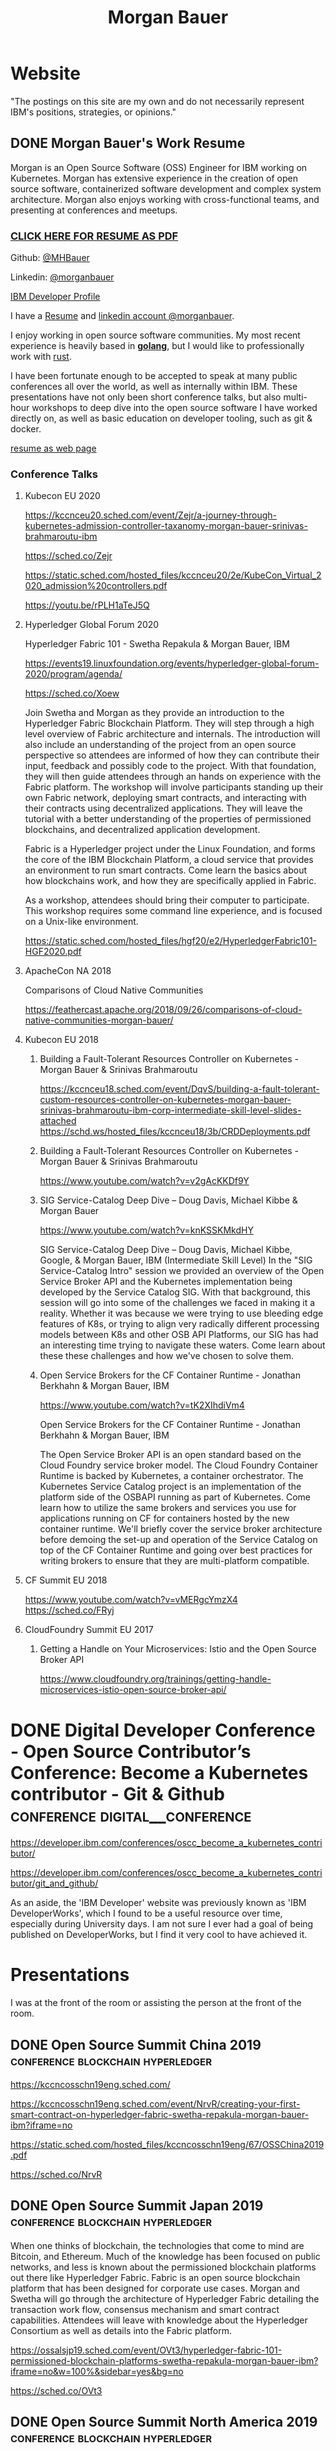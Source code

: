 #+STARTUP: logdone
#+hugo_base_dir: .
#+title: Morgan Bauer

* Website

"The postings on this site are my own and do not necessarily represent IBM's positions, strategies, or opinions."

** DONE Morgan Bauer's Work Resume
CLOSED: [2021-01-15 Fri 12:50]
:properties:
:export_file_name: 2021-01-15-resume
:end:

Morgan is an Open Source Software (OSS) Engineer for IBM working on Kubernetes. Morgan has extensive experience in the creation of open source software, containerized software development and complex system architecture. Morgan also enjoys working with cross-functional teams, and presenting at conferences and meetups.

*** [[/Morgan-Bauer-OpenSourceEngineer-resume.pdf][CLICK HERE FOR RESUME AS PDF]]

Github: [[https://github.com/MHBauer/][@MHBauer]]

Linkedin: [[https://www.linkedin.com/in/morganbauer/][@morganbauer]]

[[https://developer.ibm.com/profiles/mbauer/][IBM Developer Profile]]

I have a [[/Morgan-Bauer-OpenSourceEngineer-resume.pdf][Resume]] and [[https://www.linkedin.com/in/morganbauer/][linkedin account @morganbauer]].

I enjoy working in open source software communities. My most recent experience is heavily based in *[[https://golang.org/][golang]]*, but I would like to professionally work with [[https://www.rust-lang.org/][rust]].

I have been fortunate enough to be accepted to speak at many public conferences all over the world, as well as internally within IBM. These presentations have not only been short conference talks, but also multi-hour workshops to deep dive into the open source software I have worked directly on, as well as basic education on developer tooling, such as git & docker.

[[/resume.html][resume as web page]]

*** Conference Talks


**** Kubecon EU 2020

https://kccnceu20.sched.com/event/Zejr/a-journey-through-kubernetes-admission-controller-taxanomy-morgan-bauer-srinivas-brahmaroutu-ibm

https://sched.co/Zejr

https://static.sched.com/hosted_files/kccnceu20/2e/KubeCon_Virtual_2020_admission%20controllers.pdf

https://youtu.be/rPLH1aTeJ5Q

**** Hyperledger Global Forum 2020


Hyperledger Fabric 101 - Swetha Repakula & Morgan Bauer, IBM

https://events19.linuxfoundation.org/events/hyperledger-global-forum-2020/program/agenda/

https://sched.co/Xoew


Join Swetha and Morgan as they provide an introduction to the Hyperledger Fabric Blockchain Platform.
They will step through a high level overview of Fabric architecture and internals.
The introduction will also include an understanding of the project from an open source perspective so attendees are informed of how they can contribute their input, feedback and possibly code to the project.
With that foundation, they will then guide attendees through an hands on experience with the Fabric platform.
The workshop will involve participants standing up their own Fabric network, deploying smart contracts, and interacting with their contracts using decentralized applications.
They will leave the tutorial with a better understanding of the properties of permissioned blockchains, and decentralized application development.

Fabric is a Hyperledger project under the Linux Foundation, and forms the core of the IBM Blockchain Platform, a cloud service that provides an environment to run smart contracts.
Come learn the basics about how blockchains work, and how they are specifically applied in Fabric.

As a workshop, attendees should bring their computer to participate. This workshop requires some command line experience, and is focused on a Unix-like environment.

https://static.sched.com/hosted_files/hgf20/e2/HyperledgerFabric101-HGF2020.pdf



**** ApacheCon NA 2018
Comparisons of Cloud Native Communities 

https://feathercast.apache.org/2018/09/26/comparisons-of-cloud-native-communities-morgan-bauer/



**** Kubecon EU 2018


***** Building a Fault-Tolerant Resources Controller on Kubernetes - Morgan Bauer & Srinivas Brahmaroutu

https://kccnceu18.sched.com/event/DqvS/building-a-fault-tolerant-custom-resources-controller-on-kubernetes-morgan-bauer-srinivas-brahmaroutu-ibm-corp-intermediate-skill-level-slides-attached
https://schd.ws/hosted_files/kccnceu18/3b/CRDDeployments.pdf﻿

***** Building a Fault-Tolerant Resources Controller on Kubernetes - Morgan Bauer & Srinivas Brahmaroutu

https://www.youtube.com/watch?v=v2gAcKKDf9Y


***** SIG Service-Catalog Deep Dive – Doug Davis, Michael Kibbe & Morgan Bauer

https://www.youtube.com/watch?v=knKSSKMkdHY

 SIG Service-Catalog Deep Dive – Doug Davis, Michael Kibbe, Google, & Morgan Bauer, IBM (Intermediate Skill Level) In the "SIG Service-Catalog Intro" session we provided an overview of the Open Service Broker API and the Kubernetes implementation being developed by the Service Catalog SIG. With that background, this session will go into some of the challenges we faced in making it a reality. Whether it was because we were trying to use bleeding edge features of K8s, or trying to align very radically different processing models between K8s and other OSB API Platforms, our SIG has had an interesting time trying to navigate these waters. Come learn about these these challenges and how we've chosen to solve them.

***** Open Service Brokers for the CF Container Runtime - Jonathan Berkhahn & Morgan Bauer, IBM

https://www.youtube.com/watch?v=tK2XIhdiVm4


Open Service Brokers for the CF Container Runtime - Jonathan Berkhahn & Morgan Bauer, IBM

The Open Service Broker API is an open standard based on the Cloud
Foundry service broker model. The Cloud Foundry Container Runtime is
backed by Kubernetes, a container orchestrator. The Kubernetes Service
Catalog project is an implementation of the platform side of the
OSBAPI running as part of Kubernetes. Come learn how to utilize the
same brokers and services you use for applications running on CF for
containers hosted by the new container runtime. We'll briefly cover
the service broker architecture before demoing the set-up and
operation of the Service Catalog on top of the CF Container Runtime
and going over best practices for writing brokers to ensure that they
are multi-platform compatible.

**** CF Summit EU 2018

https://www.youtube.com/watch?v=vMERgcYmzX4
https://sched.co/FRyj

**** CloudFoundry Summit EU 2017

***** Getting a Handle on Your Microservices: Istio and the Open Source Broker API

https://www.cloudfoundry.org/trainings/getting-handle-microservices-istio-open-source-broker-api/

* DONE Digital Developer Conference - Open Source Contributor’s Conference: Become a Kubernetes contributor - Git & Github :conference:digital__conference:
CLOSED: [2020-09-29 Tue 22:31]
:properties:
:export_file_name: ibm-git-and-github
:end:

https://developer.ibm.com/conferences/oscc_become_a_kubernetes_contributor/

https://developer.ibm.com/conferences/oscc_become_a_kubernetes_contributor/git_and_github/

As an aside, the 'IBM Developer' website was previously known as 'IBM DeveloperWorks', which I found to be a useful resource over time, especially during University days.
I am not sure I ever had a goal of being published on DeveloperWorks, but I find it very cool to have achieved it.

* Presentations
:PROPERTIES:
:EXPORT_HUGO_SECTION: Presentations
:END:

I was at the front of the room or assisting the person at the front of the room.

** DONE Open Source Summit China 2019 :conference:blockchain:hyperledger:
CLOSED: [2019-06-26 Wed 11:20]
:properties:
:export_file_name: oss-china-2019
:end:

https://kccncosschn19eng.sched.com/

https://kccncosschn19eng.sched.com/event/NrvR/creating-your-first-smart-contract-on-hyperledger-fabric-swetha-repakula-morgan-bauer-ibm?iframe=no

https://static.sched.com/hosted_files/kccncosschn19eng/67/OSSChina2019.pdf

https://sched.co/NrvR

** DONE Open Source Summit Japan 2019 :conference:blockchain:hyperledger:
CLOSED: [2019-07-19 Fri 11:00]
:properties:
:export_file_name: oss-japan-2019
:end:

When one thinks of blockchain, the technologies that come to mind are Bitcoin, and Ethereum.
Much of the knowledge has been focused on public networks,
and less is known about the permissioned blockchain platforms out there like Hyperledger Fabric.
Fabric is an open source blockchain platform that has been designed for corporate use cases.
Morgan and Swetha will go through the architecture of Hyperledger Fabric detailing the transaction work flow,
consensus mechanism and smart contract capabilities.
Attendees will leave with knowledge about the Hyperledger Consortium as well as details into the Fabric platform.

https://ossalsjp19.sched.com/event/OVt3/hyperledger-fabric-101-permissioned-blockchain-platforms-swetha-repakula-morgan-bauer-ibm?iframe=no&w=100%&sidebar=yes&bg=no

https://sched.co/OVt3

** DONE Open Source Summit North America 2019 :conference:blockchain:hyperledger:
CLOSED: [2019-08-23 Fri 14:25]
:properties:
:export_file_name: oss-na-2019
:end:

Smart contracts are one of the must-have features that most blockchain technologies provide today.
Hyperledger Fabric is a permissioned blockchain platform where people write smart contracts in general purpose programming languages like Go or Javascript.
In comparison, Ethereum invented Contract-Oriented Languages such as Solidity,
and created the web3 JS library to interact with smart contracts.
Progress has been made in the Hyperledger community to incorporate a similar developer experience into Fabric.

This workshop will cover how to run the EVM in Fabric, deploy sample smart contracts and how to use the web3.js library to interact with them via the Fab3 proxy.
In the process attendees will also learn the basics of using Hyperledger Fabric.
Developers familiar with Ethereum can easily migrate their Decentralized Apps (DApps) and are welcome to bring them to use during the workshop.
This version of the workshop will be focused on the Fabric platform in general versus the EVM feature.

https://ossna19.sched.com/event/PUQG/deploy-your-first-dapp-and-solidity-smart-contracts-to-hyperledger-fabric-swetha-repakula-morgan-bauer-ibm?iframe=no&w=100%&sidebar=yes&bg=no

https://sched.co/PUQG

https://static.sched.com/hosted_files/ossna19/e5/HyperledgerFabricOSS2019NA.pdf


* TIL - Today I Learned :TIL:
I want to write down what I've learned so I don't forget and include where I learned it to know what I use as sources.

** DONE OBS Capture Transform Settings
CLOSED: [2021-05-27 Thu 17:47]
:properties:
:export_file_name: reset-obs-transform-capture
:END:

=Sometimes you may see the red dot in the upper left corner of your preview with a game capture source, select the source in your list and press Ctrl+R then Ctrl+f to reset than fit the source to your preview screen.=
from
https://obsproject.com/wiki/Game-Capture-Guide

The keys correspond to "Reset Transform" followed by "Fit to Screen".

** DONE windows explorer cli correspondence
CLOSED: [2021-05-19 Wed]
:properties:
:export_file_name: windows-explorer-cli-correspondence
:END:

found in an old hn post while cleaning up tabs

can type cmd in explorer location bar and it will launch a console in the same location.

while in a console can type =start .= and it will open explorer in a location

amusing to write this now, as it is from a several moth old hacker news topic. I was cleaning up some tabs.

Source:
https://news.ycombinator.com/item?id=26165237

=Windows has some nice tricks to connect the UI to the cmdline. For instance you can type "cmd" or "powershell" in the breadcrumbs-bar of an Explorer window, and it opens a terminal at that filesystem location (and the other way around, "start ." on the command line opens an Explorer window in the current directory.=
from https://news.ycombinator.com/user?id=flohofwoe

Thank you.


** DONE Nikon exif field for memory card
CLOSED: [2018-01-04 Thu]
:properties:
:export_file_name: nikon-exif-field-for-slot
:end:

I learned this from owning a Nikon D500 and trying to figure out why the checksums of files on the SD Card and XQD card don't match.

On a D500, which has two card slots, an XQD and an SD, this data is recorded in the file under the exif field 'Memory Card Number'.

=0= is the value for the XQD Card slot.
=1= is the value for the SD Card slot.

[[https://photo.stackexchange.com/q/98778/87152][relevant stackoverflow link]]

** DONE ext4 defragmenting & pacman package caching
CLOSED: [2021-01-01 Fri]

*** defrag
e4defrag -c
to check the amount of fragmentation
-v for verbose details of each file.

When run without -c it will perform the defragmentation.


*** pacman cache
not sure if pacman doesn't clean up, or what, but paccache -r from pacman-contrib.

*** a thing I knew

ext4 fs reserves 5% of free space for root, which on a large disk is hundreds of gigabytes.
tune with `tune2fs -m 1 /dev/sda1` etc. it does take fractional decimal points.


** <2020-08-02 Sun 17:00>
https://checkip.amazonaws.com/
** download and import a github user gpg key
little script to pull a gpg key and import it


curl -sSL 'https://api.github.com/users/${GITHUB_USER}/gpg_keys' | jq '.[0].raw_key' -r | gpg --import


-o PasswordAuthentication=no

can get ssh keys from github, shows public key md5 fingerprint. modern ssh uses sha256 fingerprints

ssh-keygen -l -E md5 -f uvm.pub

.ssh curl -sSL https://api.github.com/users/mhbauer/keys | jq '.[0].key' -r | ssh-keygen -l -E md5 -f -
256 MD5:2e:e1:9f:bc:bf:e4:ae:b0:10:8a:27:b5:9b:63:34:e7 no comment (ED25519)

the contents of this can be used by ssh-import-id to prime accounts

*** TODO 
 - github v3 implicitly 
 - figure out github v4 api
 - something other than jq and shell piping

** DONE how to run containerd as runtime for e2e-node tests      :kubernetes:
CLOSED: [2020-06-04 Thu 11:59]
:properties:
:export_file_name: 2020-05-28-kubernetes-e2e-tests-dockerless-cri
:end:

requires some extra setup to get containerd working, such as setting it up to accept being a cri, which is a plugin, as well as cni which is all installable from the containerd repo using scripts that are available inside.

: GOFLAGS='-v -tags=dockerless' make test-e2e-node PARALLELISM=1 TEST_ARGS='--kubelet-flags=--fail-swap-on=false' FOCUS="NodeFeature: ImageID" SKIP="\[Flaky\]|\[Serial\]" RUNTIME=remote CONTAINER_RUNTIME_ENDPOINT=unix:///run/containerd/containerd.sock

** TODO 2020-06-02 kubernetes ci job types

 some stuff I knew before, but I want to write it down and link to some of it


 Terminology question, presubmit = pull- job, postsubmit = after push to repo (usually merge PR), periodics = ci- job? Are there any other jobs as 

** DONE fail-swap-on necessary for running e2e tests locally     :kubernetes:
CLOSED: [2020-05-28 Thu 11:59]
:properties:
:export_file_name: 2020-05-28-kubernetes-e2e-tests-locally
:end:

If you're trying to run #kubernetes e2e-node tests with ~make test-e2e-node~ and you're trying to run them locally, you may need to add ~TEST_ARG='--kubelet-flags=--fail-swap-on=false'~ because your normal everyday dev machine probably has swap enabled.

** TODO 2020-05-18                                                    :emacs:
very productive day
*** `keep-lines` and `flush-lines` in emacs 

 by searching for `emacs select lines matching regex`

 and finding

 https://stackoverflow.com/questions/4214949/emacs-removing-all-lines-that-dont-match

 and the most useful part, reproduced below https://stackoverflow.com/questions/4214949/emacs-removing-all-lines-that-dont-match#comment4574108_4215809

 The documentation for delete-non-matching-lines explains this is an alias for keep-lines and delete-matching-lines is an alias for flush-lines
 
*** pngs can be optimized with zopfli

** TODO 2020-05-12
Put contact information, keywords, and page numbers on slides.

I've learned this previously, but I'm writing it down, because it happened to me again relatively recently.

It is almost certain that people will see a single slide out of context and now know how to get more information from you.

keywords help with context, date helps with knowing the version of a presentation, contact info helps with reaching out, page numbers helps if there are repeats, and also again with versioning.
** TODO 2020-05-07                                                      :dns:
A & AAAA records are IP addresses

CNAME is an alias to another domain name.
** DONE kubernetes github organization code search               :kubernetes:
CLOSED: [2020-05-11 Mon 11:57]
:properties:
:export_file_name: 2020-05-11-k8s-codesearch
:end:

cs.k8s.io is super useful to correlate things and search the entire kubernetes + kubernetes-sigs organizations.

** TODO Org to Netlify in One Step :emacs:

Since Netlify provides emacs in their [[https://github.com/netlify/build-image][build-image]], we can call emacs
during our build step. We can use emacs to render to markdown with
[[https://ox-hugo.scripter.co/][ox-hugo]]. After we have the markdown, we can render that with
[[https://gohugo.io/][hugo]]. This can all be done server-side, so the rendered markdown does
not have to be committed to the repo.

urn:uuid:6f953af9-e7a3-4935-b9db-06bdd829353c

** TODO Open source contributions

It's a cycle. How do you know what to read? Other people said
stuff. How did other people know to read your stuff? You said stuff!
It sounds kind of slimey to be shilling your own stuff, but it's not,
because everyone is busy with their own stuff. They are also generally
good people and WANT to look at your stuff. They need a reminder at
times.


** Why are we here?

I am here to work on Docker.


** TODO ffmpeg multiple video filters

ffmpeg has a many options and flags. I look them up and can never remember.

When dealing with video filters, do not use multiple instances of the
flag, but separate filters by commas.
 
May need to quote the entire filter string?

ffmpeg -i input.mp4 -filter:v fps=fps=30, scale=1920:-2 output.mp4

and NOT
`ffmpeg -i input.mp4 -filter:v fps=fps=30 -filter:v scale=1920:-2 output.mp4`

** DONE Set default flags in magit commit screen
CLOSED: [2019-04-11 Thu 21:46:38]
:properties:
:export_file_name: magit-default-flags
:end:

see my stackoverflow answer, reproduced below
https://emacs.stackexchange.com/questions/3893/how-can-i-make-verbose-flag-be-enabled-by-default-in-magit-commit-screen

In the versions of magit that use transient (after February 2019 or so), set the flag, and then save while still in the transient buffer.

So for commit, the key sequence would be something like

C-x g # start magit
s # to stage changes
c # start commiting
-v # enable verbose
C-x C-s # Save the setting persistently across sessions
c # do the actual commit

After that, next time commit is invoked, verbose will still be set. (You do not have to complete the commit, and can exit after saving with C-x C-s.)

The actual default is saved in a transient/ directory in .emacs.d/.

See the transient manual https://magit.vc/manual/transient.html#Saving-Values

* stuff I did

** TODO Denver Block chain Week <2019-09-30 Mon>--<2019-10-03 Thu>
https://www.eventbrite.com/e/kickoff-to-denver-blockchain-week-at-cu-tickets-73003227619#
https://denverblockchainweek.com/
https://www.eventbrite.com/e/hyperledger-fabric-bootcamp-tickets-71933845067#
https://www.eventbrite.com/e/a-lign-denver-blockchain-week-event-tickets-71952555029#
https://globalblockchainsummit.com/ Oct 3&4 only went the one day, I'm pretty sure. Some kind of funky cocktail.

** TODO Truffle Con 2019
:properties:
:export_file_name: trufflecon2019
:end:

https://www.youtube.com/watch?v=YWjVRXeqf1g

#+begin_export html

<video width="1920" height="1080" controls>
  <source src="https://s3.us.cloud-object-storage.appdomain.cloud/mhbucket/trufflecon-demo.mp4" type="video/mp4">
</video>

#+end_export

* DONE Net Present Value Calculation :finance:
CLOSED: [2021-06-15 Tue 22:12]
:properties:
:export_file_name: npv-calculations
:end:

I keep relearning this, so I want to make it clear to myself.

The general concept is to know whether it is a good idea to pay a lump sum now, or to pay installments over time. When there is a discount for paying now, what is the equivalent interest rate to paying over time. There are times where paying the lump sum, being a guaranteed return, is significant enough that it makes sense to pay now if possible rather than paying later.

Time value of money. Money in the future is not worth as much as money now. This is primarily due to inflation. Thus it's good to know what the effective interest rate is on any payment, so you can compare with interest rates you think you can get elsewhere.

Life example would be car insurance, which I have encountered billed in 6 month increments, but with an installment fee, or some other structure of costs where the two six-month payments do not equal to the 12 month payment. When it is the same cost at both times, that indicates that there is some rate of return.

Another case would be the case of some 'lifetime' subscription. This is also a net present value, in the form of a perpetuity.

If a magazine subscription is 29.95 a year, and you can get 2 years for 55.95, and three years for 79.95, and a lifetime for 295.00.

Let's start with the lifetime perpetuity, as that is actually the simplest calctulation. =PV = PMT / i= In our case, we assume the payment PMT is the yearly cost, 29.95, and the Present Value PV is 295. Rearranging =i = PV/PMT= leading us to an interest rate of =29.95/295 = 0.101525423729 = 10.15%=. This means that buying now for 295 is worth the equivalent of payments of 29.95, forever.

This is easily checked:
  1. 295 * 10.15% = 29.95, we pay 29.95 for a year, and have 295 left to grow interest on.
  2. the calculation does not differ.

An alternative form considers the inflation in terms of a growing sum, due to inflation. =PV = PMT / (i - g)=, rearranging similarly, =(i - g) = PMT/PV=. We can see that inflation comes directly out of the normal interest rate, meaning =i= must be that much higher to offset.

Back to auto insurance, what's the rate on a 1200$ payment executed in two payments of 700$ on the half year? This is equivalent to an "annuity due" calulation. To calculate, we figure out how much the annuity due is worth in the future, and discount it back to the present. The formulation is much uglier and more difficult to calculate i for, and in spreadsheets is done with =IRR=, although you can 'guess and check' with =PV=.

For this case, we do =pv(guess%, 2,-700,0,1)= and adjust the guess percentage until it equals 1200.

With =IRR= we need to calculate the difference between the lump sum and the partial payment for our first period, and then use the partial payments after.  =irr({500,-700},1)= which spits out 40%, and we can plug back into the PV function as our 'guess' to get the result of 1200. That's a 40% interest charge for paying partially! Better to get that money together and pay it now!

A more reasonable calculation would have perhaps a 2.5% payment fee per installment. This would be solving =pv(guess%, 2,-615,0,1)= for the percentage to be equal to 1200. Or =irr({585,-615})= which comes out to 5%. A 2.5% fee costs you 5% in opportunity interest. You pay 1230 for 1200 of coverage. The simple interest rate of 2.5% becomes 5% as you need a higher interest rate on your remaining money in the time period to make up for what you don't have to make interest on.

 1. 1200 - 615 = 585 left
 2. I need 615 in the future from my 585 now, so I need =x * 585 = 615=, =x = 5.128%=. over my period. This is the simple rate done semi-annually, so an anual rate would be very slightly higher.



# https://www.omnicalculator.com/finance/perpetuity this one is pretty good with lockable pieces for PMT and PV


* TODO Blogs I admire
 - https://eli.thegreenplace.net/ I've probably been reading it on and off for ten years, and I wish I had started blogging back then as well. Started while looking at the sicp exercises. Wish to post / had posted my own...
 - https://randomascii.wordpress.com definitely been reading since "generate all the floats and round trip them"
 - http://regex.info/blog/ - awesome photo medatada, cool photos from japan, wordpress, dark color theme, exhaustive rundown of "now you have two problems" http://regex.info/blog/2006-09-15/247
 - https://www.gwern.net/ - don't read it much, if at all, and never regularly, but I like the design. What about the design? popover preview, footnotes/sidenotes
 - https://jvns.ca/ - simple explanations os stuff, nice pictures. 

* TODO uses this

small velcro cable ties
https://www.lowes.com/pd/VELCRO-0-5-in-Multicolor-Strap-Fastener/3017542 $5.28 for x50
https://www.homedepot.com/p/VELCRO-Brand-8-in-x-1-2-in-Reusable-Ties-50-Pack-90924HD/202261940 5.27 for x 50
https://www.walmart.com/ip/VELCRO-Brand-ONE-WRAP-Cable-Ties-Black-Cord-Organization-Straps-Thin-Pre-Cut-Design-Wire-Management-Organizing-Home-Office-Data-Centers-8in-x-1-2in-G/16517608 3.97 for x 50

from amazon
100 were 5.49 in 2014 september
50 were 3.38 as an "add on item" in 2012
100 were 6.99 in 2012 january


* Footnotes
​* COMMENT Local Variables                          :ARCHIVE:
# Local Variables:
# eval: (org-hugo-auto-export-mode)
# End:

# (cl-random most-positive-fixnum)
# (random most-positive-fixnum)
